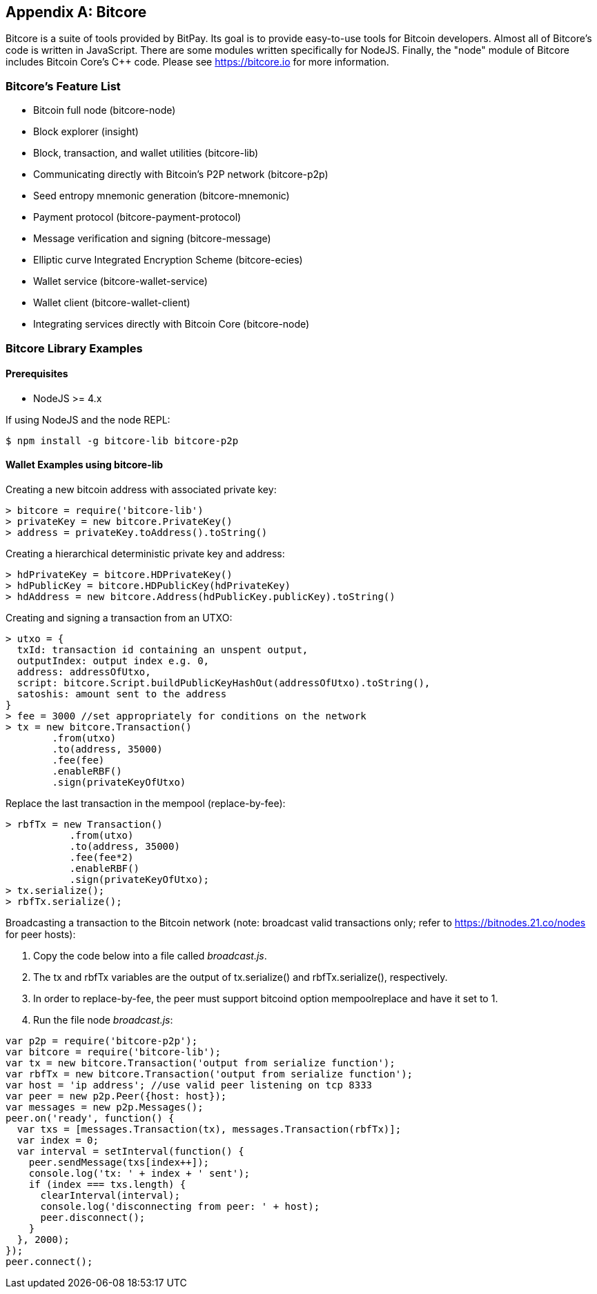 [[appdx_bitcore]]
[appendix]

== Bitcore


((("Bitcore", id="bitcore16")))Bitcore is a suite of tools provided by BitPay. Its goal is to provide easy-to-use tools for Bitcoin developers. Almost all of Bitcore's code is written in JavaScript. There are some modules written specifically for NodeJS. Finally, the "node" module of Bitcore includes Bitcoin Core's C++ code. Please see https://bitcore.io for more information.

=== Bitcore's Feature List

* Bitcoin full node (bitcore-node)
* Block explorer (insight)
* Block, transaction, and wallet utilities (bitcore-lib)
* Communicating directly with Bitcoin's P2P network (bitcore-p2p)
* Seed entropy mnemonic generation (bitcore-mnemonic)
* Payment protocol (bitcore-payment-protocol)
* Message verification and signing (bitcore-message)
* Elliptic curve Integrated Encryption Scheme (bitcore-ecies)
* Wallet service (bitcore-wallet-service)
* Wallet client (bitcore-wallet-client)
* Integrating services directly with Bitcoin Core (bitcore-node)

=== Bitcore Library Examples

==== Prerequisites

* NodeJS >= 4.x

If using NodeJS and the node REPL:

[source,bash]
----
$ npm install -g bitcore-lib bitcore-p2p
----

==== Wallet Examples using bitcore-lib

Creating a new bitcoin address with associated private key:

----
> bitcore = require('bitcore-lib')
> privateKey = new bitcore.PrivateKey()
> address = privateKey.toAddress().toString()
----

Creating a hierarchical deterministic private key and address:

----
> hdPrivateKey = bitcore.HDPrivateKey()
> hdPublicKey = bitcore.HDPublicKey(hdPrivateKey)
> hdAddress = new bitcore.Address(hdPublicKey.publicKey).toString()
----

Creating and signing a transaction from an UTXO:

----
> utxo = {
  txId: transaction id containing an unspent output,
  outputIndex: output index e.g. 0,
  address: addressOfUtxo,
  script: bitcore.Script.buildPublicKeyHashOut(addressOfUtxo).toString(),
  satoshis: amount sent to the address
}
> fee = 3000 //set appropriately for conditions on the network
> tx = new bitcore.Transaction()
        .from(utxo)
        .to(address, 35000)
        .fee(fee)
        .enableRBF()
        .sign(privateKeyOfUtxo)
----

Replace the last transaction in the mempool (replace-by-fee):

----
> rbfTx = new Transaction()
           .from(utxo)
           .to(address, 35000)
           .fee(fee*2)
           .enableRBF()
           .sign(privateKeyOfUtxo);
> tx.serialize();
> rbfTx.serialize();
----

Broadcasting a transaction to the Bitcoin network
(note: broadcast valid transactions only; refer to https://bitnodes.21.co/nodes[] for peer hosts):

1. Copy the code below into a file called _broadcast.js_.
2. The +tx+ and +rbfTx+ variables are the output of +tx.serialize()+ and +rbfTx.serialize()+, respectively.
3. In order to replace-by-fee, the peer must support bitcoind option +mempoolreplace+ and have it set to +1+.
4. Run the file node _broadcast.js_((("", startref="bitcore16"))):

----
var p2p = require('bitcore-p2p');
var bitcore = require('bitcore-lib');
var tx = new bitcore.Transaction('output from serialize function');
var rbfTx = new bitcore.Transaction('output from serialize function');
var host = 'ip address'; //use valid peer listening on tcp 8333
var peer = new p2p.Peer({host: host});
var messages = new p2p.Messages();
peer.on('ready', function() {
  var txs = [messages.Transaction(tx), messages.Transaction(rbfTx)];
  var index = 0;
  var interval = setInterval(function() {
    peer.sendMessage(txs[index++]);
    console.log('tx: ' + index + ' sent');
    if (index === txs.length) {
      clearInterval(interval);
      console.log('disconnecting from peer: ' + host);
      peer.disconnect();
    }
  }, 2000);
});
peer.connect();
----
